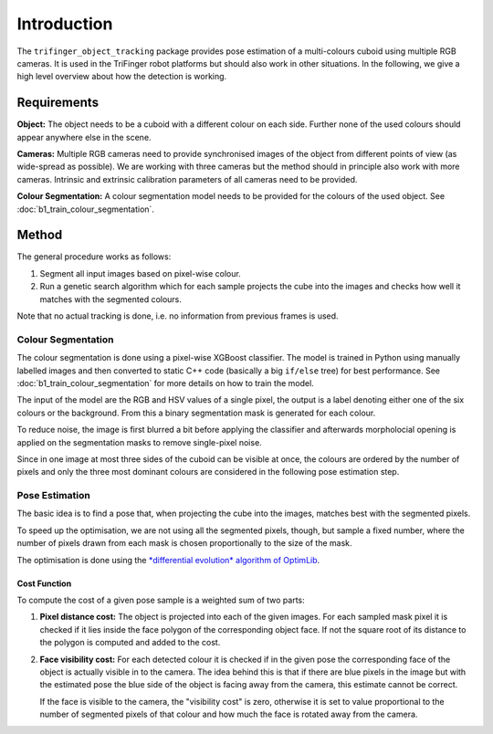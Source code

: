 ************
Introduction
************

The ``trifinger_object_tracking`` package provides pose estimation of a
multi-colours cuboid using multiple RGB cameras.  It is used in the TriFinger
robot platforms but should also work in other situations.  In the following, we
give a high level overview about how the detection is working.


Requirements
============

**Object:**  The object needs to be a cuboid with a different colour on each
side.  Further none of the used colours should appear anywhere else in the
scene.

**Cameras:**  Multiple RGB cameras need to provide synchronised images of the
object from different points of view (as wide-spread as possible).  We are
working with three cameras but the method should in principle also work with
more cameras.
Intrinsic and extrinsic calibration parameters of all cameras need to be
provided.

**Colour Segmentation:**  A colour segmentation model needs to be provided for
the colours of the used object.  See :doc:`b1_train_colour_segmentation`.


Method
======

The general procedure works as follows:

1. Segment all input images based on pixel-wise colour.
2. Run a genetic search algorithm which for each sample projects the cube into
   the images and checks how well it matches with the segmented colours.

Note that no actual tracking is done, i.e. no information from previous frames
is used.


Colour Segmentation
-------------------

The colour segmentation is done using a pixel-wise XGBoost classifier.  The
model is trained in Python using manually labelled images and then converted to
static C++ code (basically a big ``if/else`` tree) for best performance.
See :doc:`b1_train_colour_segmentation` for more details on how to train the
model.

The input of the model are the RGB and HSV values of a single pixel, the output
is a label denoting either one of the six colours or the background.  From this
a binary segmentation mask is generated for each colour.

To reduce noise, the image is first blurred a bit before applying the
classifier and afterwards morpholocial opening is applied on the segmentation
masks to remove single-pixel noise.

Since in one image at most three sides of the cuboid can be visible at once, the
colours are ordered by the number of pixels and only the three most dominant
colours are considered in the following pose estimation step.


Pose Estimation
---------------

The basic idea is to find a pose that, when projecting the cube into the images,
matches best with the segmented pixels.

To speed up the optimisation, we are not using all the segmented pixels, though,
but sample a fixed number, where the number of pixels drawn from each mask is
chosen proportionally to the size of the mask.

The optimisation is done using the `*differential evolution* algorithm of
OptimLib <https://optimlib.readthedocs.io/en/latest/api/de.html>`_.


Cost Function
~~~~~~~~~~~~~

To compute the cost of a given pose sample is a weighted sum of two parts:

1. **Pixel distance cost:**
   The object is projected into each of the given images.  For each sampled mask
   pixel it is checked if it lies inside the face polygon of the corresponding
   object face.  If not the square root of its distance to the polygon is
   computed and added to the cost.

2. **Face visibility cost:**
   For each detected colour it is checked if in the given pose the corresponding
   face of the object is actually visible in to the camera.  The idea behind
   this is that if there are blue pixels in the image but with the estimated
   pose the blue side of the object is facing away from the camera, this
   estimate cannot be correct.

   If the face is visible to the camera, the "visibility cost" is zero,
   otherwise it is set to value proportional to the number of segmented pixels
   of that colour and how much the face is rotated away from the camera.
